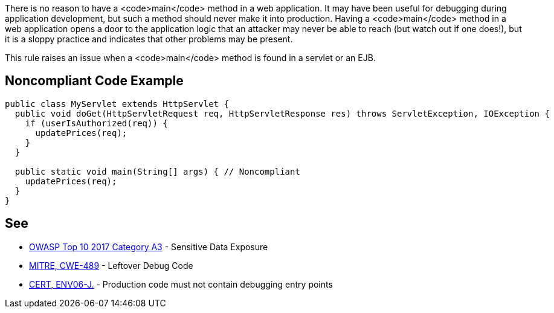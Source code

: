There is no reason to have a <code>main</code> method in a web application. It may have been useful for debugging during application development, but such a method should never make it into production. Having a <code>main</code> method in a web application opens a door to the application logic that an attacker may never be able to reach (but watch out if one does!), but it is a sloppy practice and indicates that other problems may be present.

This rule raises an issue when a <code>main</code> method is found in a servlet or an EJB.


== Noncompliant Code Example

----
public class MyServlet extends HttpServlet {
  public void doGet(HttpServletRequest req, HttpServletResponse res) throws ServletException, IOException {
    if (userIsAuthorized(req)) {
      updatePrices(req);
    }
  }

  public static void main(String[] args) { // Noncompliant
    updatePrices(req);
  }
}
----


== See

* https://www.owasp.org/index.php/Top_10-2017_A3-Sensitive_Data_Exposure[OWASP Top 10 2017 Category A3] - Sensitive Data Exposure
* http://cwe.mitre.org/data/definitions/489.html[MITRE, CWE-489] - Leftover Debug Code
* https://www.securecoding.cert.org/confluence/x/VoB8Bw[CERT, ENV06-J.] - Production code must not contain debugging entry points

